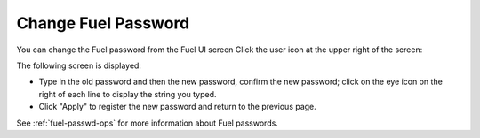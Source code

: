 .. _change-fuel-passwd-ug:

Change Fuel Password
--------------------

You can change the Fuel password from the Fuel UI screen
Click the user icon at the upper right of the screen:

.. image:: /_images/user_screen_shots/change_pass_ui.png

The following screen is displayed:

.. image:: /_images/authx/change_pass_not_vis.png
   :width: 40%

- Type in the old password and then the new password, confirm the new password;
  click on the eye icon on the right of each line
  to display the string you typed.
- Click "Apply" to register the new password
  and return to the previous page.

See :ref:`fuel-passwd-ops` for more information about Fuel passwords.

